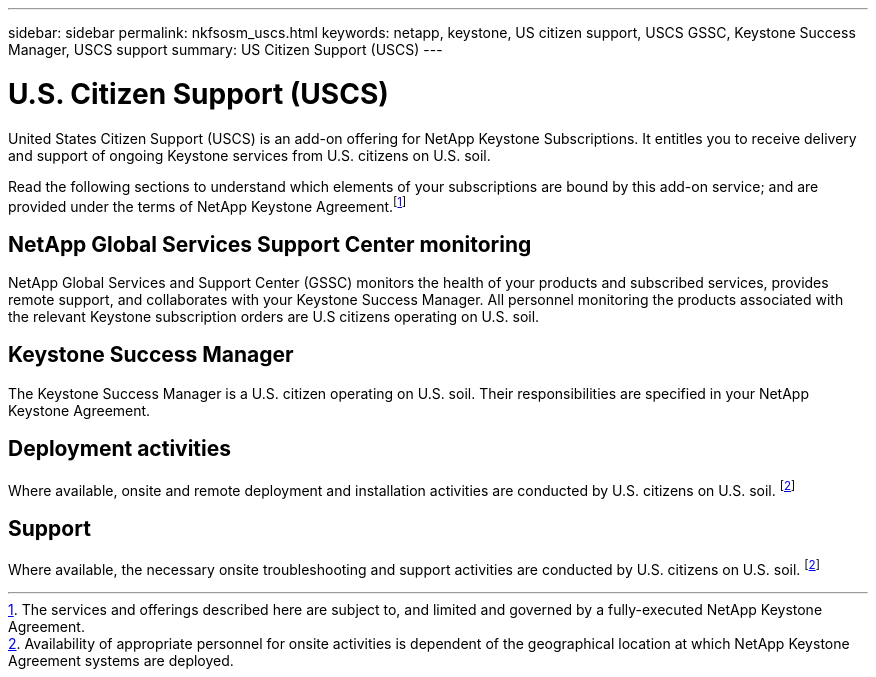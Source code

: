 ---
sidebar: sidebar
permalink: nkfsosm_uscs.html
keywords: netapp, keystone, US citizen support, USCS GSSC, Keystone Success Manager, USCS support
summary: US Citizen Support (USCS)
---

= U.S. Citizen Support (USCS)
:hardbreaks:
:nofooter:
:icons: font
:linkattrs:
:imagesdir: ./media/

[.lead]
United States Citizen Support (USCS) is an add-on offering for NetApp Keystone Subscriptions. It entitles you to receive delivery and support of ongoing Keystone services from U.S. citizens on U.S. soil.

Read the following sections to understand which elements of your subscriptions are bound by this add-on service; and are provided under the terms of NetApp Keystone Agreement.footnote:disclaimer1[The services and offerings described here are subject to, and limited and governed by a fully-executed NetApp Keystone Agreement.]

== NetApp Global Services Support Center monitoring
NetApp Global Services and Support Center (GSSC) monitors the health of your products and subscribed services, provides remote support, and collaborates with your Keystone Success Manager. All personnel monitoring the products associated with the relevant Keystone subscription orders are U.S citizens operating on U.S. soil.

== Keystone Success Manager
The Keystone Success Manager is a U.S. citizen operating on U.S. soil. Their responsibilities are specified in your NetApp Keystone Agreement.

== Deployment activities
Where available, onsite and remote deployment and installation activities are conducted by U.S. citizens on U.S. soil. footnote:disclaimer[Availability of appropriate personnel for onsite activities is dependent of the geographical location at which NetApp Keystone Agreement systems are deployed.]

== Support
Where available, the necessary onsite troubleshooting and support activities are conducted by U.S. citizens on U.S. soil. footnote:disclaimer[]
